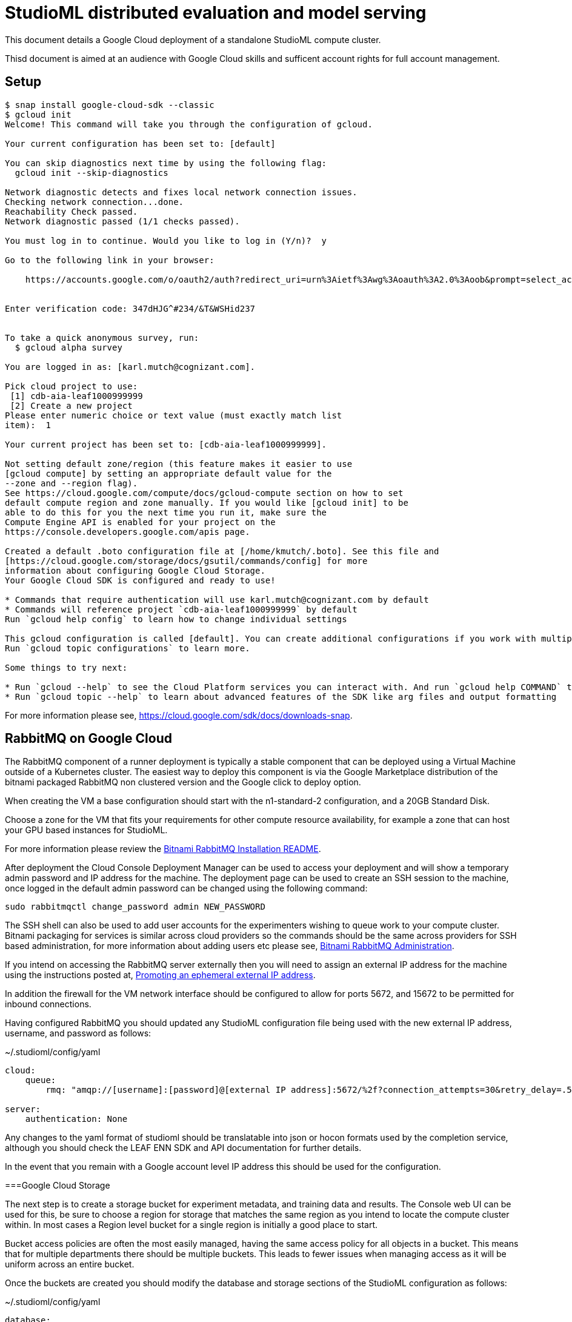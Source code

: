 = StudioML distributed evaluation and model serving
ifdef::env-github[]
:imagesdir:
https://raw.githubusercontent.com/leaf-ai/studio-go-runner/main/docs/artwork
:tip-caption: :bulb:
:note-caption: :information_source:
:important-caption: :heavy_exclamation_mark:
:caution-caption: :fire:
:warning-caption: :warning:
endif::[]
ifndef::env-github[]
:imagesdir: ./
endif::[]

:toc:
:toc-placement!:

This document details a Google Cloud deployment of a standalone StudioML compute cluster.

Thisd document is aimed at an audience with Google Cloud skills and sufficent account rights for full account management.

toc::[]

== Setup

:source-highlighter: coderay

[source,shell]
----
$ snap install google-cloud-sdk --classic
$ gcloud init
Welcome! This command will take you through the configuration of gcloud.

Your current configuration has been set to: [default]

You can skip diagnostics next time by using the following flag:
  gcloud init --skip-diagnostics

Network diagnostic detects and fixes local network connection issues.
Checking network connection...done.
Reachability Check passed.
Network diagnostic passed (1/1 checks passed).

You must log in to continue. Would you like to log in (Y/n)?  y

Go to the following link in your browser:

    https://accounts.google.com/o/oauth2/auth?redirect_uri=urn%3Aietf%3Awg%3Aoauth%3A2.0%3Aoob&prompt=select_account&response_type=code&client_id=999999999.apps.googleusercontent.com&scope=https%3A%2F%2Fwww.googleapis.com%2Fauth%2Fuserinfo.email+https%3A%2F%2Fwww.googleapis.com%2Fauth%2Fcloud-platform+https%3A%2F%2Fwww.googleapis.com%2Fauth%2Fappengine.admin+https%3A%2F%2Fwww.googleapis.com%2Fauth%2Fcompute+https%3A%2F%2Fwww.googleapis.com%2Fauth%2Faccounts.reauth&access_type=offline


Enter verification code: 347dHJG^#234/&T&WSHid237


To take a quick anonymous survey, run:
  $ gcloud alpha survey

You are logged in as: [karl.mutch@cognizant.com].

Pick cloud project to use:
 [1] cdb-aia-leaf1000999999
 [2] Create a new project
Please enter numeric choice or text value (must exactly match list
item):  1

Your current project has been set to: [cdb-aia-leaf1000999999].

Not setting default zone/region (this feature makes it easier to use
[gcloud compute] by setting an appropriate default value for the
--zone and --region flag).
See https://cloud.google.com/compute/docs/gcloud-compute section on how to set
default compute region and zone manually. If you would like [gcloud init] to be
able to do this for you the next time you run it, make sure the
Compute Engine API is enabled for your project on the
https://console.developers.google.com/apis page.

Created a default .boto configuration file at [/home/kmutch/.boto]. See this file and
[https://cloud.google.com/storage/docs/gsutil/commands/config] for more
information about configuring Google Cloud Storage.
Your Google Cloud SDK is configured and ready to use!

* Commands that require authentication will use karl.mutch@cognizant.com by default
* Commands will reference project `cdb-aia-leaf1000999999` by default
Run `gcloud help config` to learn how to change individual settings

This gcloud configuration is called [default]. You can create additional configurations if you work with multiple accounts and/or projects.
Run `gcloud topic configurations` to learn more.

Some things to try next:

* Run `gcloud --help` to see the Cloud Platform services you can interact with. And run `gcloud help COMMAND` to get help on any gcloud command.
* Run `gcloud topic --help` to learn about advanced features of the SDK like arg files and output formatting
----

For more information please see, https://cloud.google.com/sdk/docs/downloads-snap.

== RabbitMQ on Google Cloud

The RabbitMQ component of a runner deployment is typically a stable component that can be deployed using a Virtual Machine outside of a Kubernetes cluster.  The easiest way to deploy this component is via the Google Marketplace distribution of the bitnami packaged RabbitMQ non clustered version and the Google click to deploy option.

When creating the VM a base configuration should start with the n1-standard-2 configuration, and a 20GB Standard Disk.

Choose a zone for the VM that fits your requirements for other compute resource availability, for example a zone that can host your GPU based instances for StudioML.

For more information please review the https://github.com/GoogleCloudPlatform/click-to-deploy/blob/master/k8s/rabbitmq/README.md#installation[Bitnami RabbitMQ Installation README].

After deployment the Cloud Console Deployment Manager can be used to access your deployment and will show a temporary admin password and IP address for the machine.  The deployment page can be used to create an SSH session to the machine, once logged in the default admin password can be changed using the following command:

[source, shell]
----
sudo rabbitmqctl change_password admin NEW_PASSWORD
----
 
The SSH shell can also be used to add user accounts for the experimenters wishing to queue work to your compute cluster.  Bitnami packaging for services is similar across cloud providers so the commands should be the same across providers for SSH based administration, for more information about adding users etc please see, https://docs.bitnami.com/bch/infrastructure/rabbitmq/administration/[Bitnami RabbitMQ Administration].

If you intend on accessing the RabbitMQ server externally then you will need to assign an external IP address for the machine using the instructions posted at, https://cloud.google.com/compute/docs/ip-addresses/reserve-static-external-ip-address?hl=en_US#promote_ephemeral_ip[Promoting an ephemeral external IP address].

In addition the firewall for the VM network interface should be configured to allow for ports 5672, and 15672 to be permitted for inbound connections.

Having configured RabbitMQ you should updated any StudioML configuration file being used with the new external IP address, username, and password as follows:

.~/.studioml/config/yaml
[source,yaml]
----
cloud:
    queue: 
        rmq: "amqp://[username]:[password]@[external IP address]:5672/%2f?connection_attempts=30&retry_delay=.5&socket_timeout=5"

server:
    authentication: None

----


Any changes to the yaml format of studioml should be translatable into json or hocon formats used by the completion service, although you should check the LEAF ENN SDK and API documentation for further details.

In the event that you remain with a Google account level IP address this should be used for the configuration.

===Google Cloud Storage

The next step is to create a storage bucket for experiment metadata, and training data and results.  The Console web UI can be used for this, be sure to 
choose a region for storage that matches the same region as you intend to locate the compute cluster within.  In most cases a Region level bucket for a single region is initially a good place to start.

Bucket access policies are often the most easily managed, having the same access policy for all objects in a bucket.  This means that for multiple departments there should be multiple buckets.  This leads to fewer issues when managing access as it will be uniform across an entire bucket.

Once the buckets are created you should modify the database and storage sections of the StudioML configuration as follows:

.~/.studioml/config/yaml
[source,yaml]
----
database:
     type: s3
     endpoint: https://storage.googleapis.com
     bucket: leaf-metadata
     authentication: none

storage:
     type: s3
     endpoint: https://storage.googleapis.com
     bucket: leaf-store

----

You should now use the Google Cloud Storage -> Settings page to add access keys to the user accounts that will need to access these buckets.  These can be generated in the same web UI page.  The key and secret generated can then be used as environment variables for AWS_ACCESS_KEY_ID, and AWS_SECRET_ACCESS_KEY respectively.

If you are using the minio client to access these buckets from a local Linux account then the following commands will enabled you to access and use the bucket.

[source,shell]
----
$ mc config host add gcs https://storage.googleapis.com GOOGSAccessKey +long/confusing-looking-secret --api S3v2
Added `gcs` successfully.
$ mc ls leaf-metadata
----

In addition to being set as the standard AWS_ environment variables these secrets should be injected into the StudioML configuration file:

.~/.studioml/config/yaml
[source,yaml]
----
env:
    AWS_ACCESS_KEY_ID: GOOGSAccessKey
    AWS_SECRET_ACCESS_KEY: +long/confusing-looking-secret
    AWS_DEFAULT_REGION: us-west2
----

=== Studio Go Runner


